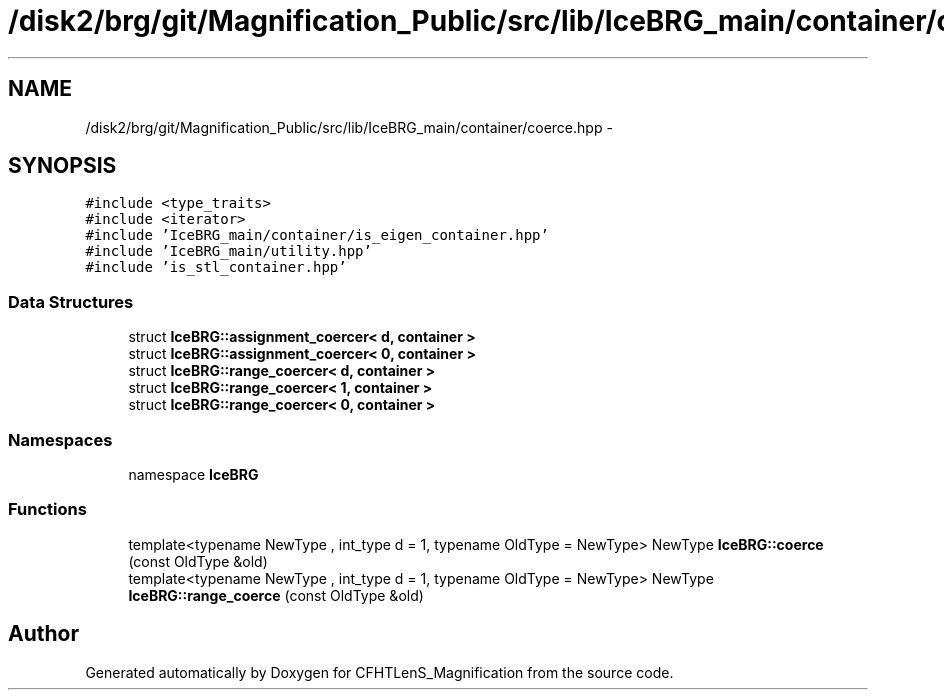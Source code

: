 .TH "/disk2/brg/git/Magnification_Public/src/lib/IceBRG_main/container/coerce.hpp" 3 "Tue Jul 7 2015" "Version 0.9.0" "CFHTLenS_Magnification" \" -*- nroff -*-
.ad l
.nh
.SH NAME
/disk2/brg/git/Magnification_Public/src/lib/IceBRG_main/container/coerce.hpp \- 
.SH SYNOPSIS
.br
.PP
\fC#include <type_traits>\fP
.br
\fC#include <iterator>\fP
.br
\fC#include 'IceBRG_main/container/is_eigen_container\&.hpp'\fP
.br
\fC#include 'IceBRG_main/utility\&.hpp'\fP
.br
\fC#include 'is_stl_container\&.hpp'\fP
.br

.SS "Data Structures"

.in +1c
.ti -1c
.RI "struct \fBIceBRG::assignment_coercer< d, container >\fP"
.br
.ti -1c
.RI "struct \fBIceBRG::assignment_coercer< 0, container >\fP"
.br
.ti -1c
.RI "struct \fBIceBRG::range_coercer< d, container >\fP"
.br
.ti -1c
.RI "struct \fBIceBRG::range_coercer< 1, container >\fP"
.br
.ti -1c
.RI "struct \fBIceBRG::range_coercer< 0, container >\fP"
.br
.in -1c
.SS "Namespaces"

.in +1c
.ti -1c
.RI "namespace \fBIceBRG\fP"
.br
.in -1c
.SS "Functions"

.in +1c
.ti -1c
.RI "template<typename NewType , int_type d = 1, typename OldType  = NewType> NewType \fBIceBRG::coerce\fP (const OldType &old)"
.br
.ti -1c
.RI "template<typename NewType , int_type d = 1, typename OldType  = NewType> NewType \fBIceBRG::range_coerce\fP (const OldType &old)"
.br
.in -1c
.SH "Author"
.PP 
Generated automatically by Doxygen for CFHTLenS_Magnification from the source code\&.
